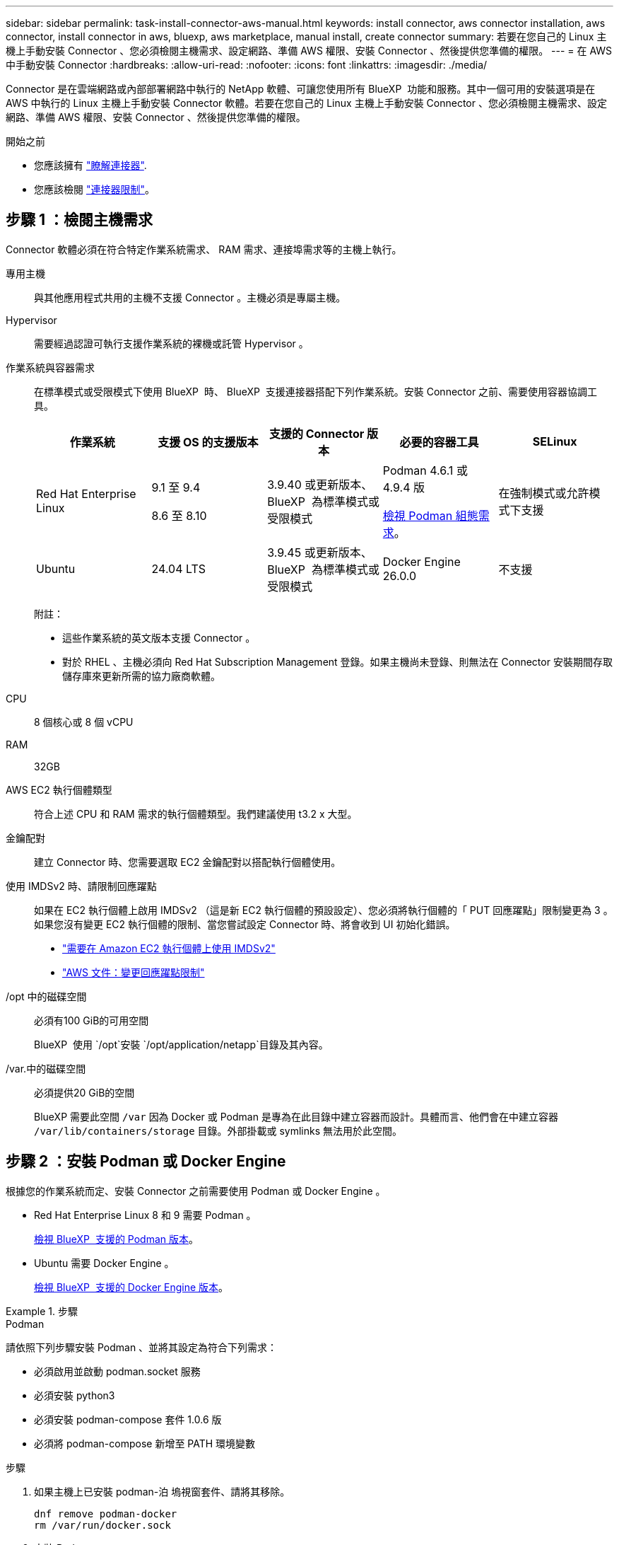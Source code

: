 ---
sidebar: sidebar 
permalink: task-install-connector-aws-manual.html 
keywords: install connector, aws connector installation, aws connector, install connector in aws, bluexp, aws marketplace, manual install, create connector 
summary: 若要在您自己的 Linux 主機上手動安裝 Connector 、您必須檢閱主機需求、設定網路、準備 AWS 權限、安裝 Connector 、然後提供您準備的權限。 
---
= 在 AWS 中手動安裝 Connector
:hardbreaks:
:allow-uri-read: 
:nofooter: 
:icons: font
:linkattrs: 
:imagesdir: ./media/


[role="lead"]
Connector 是在雲端網路或內部部署網路中執行的 NetApp 軟體、可讓您使用所有 BlueXP  功能和服務。其中一個可用的安裝選項是在 AWS 中執行的 Linux 主機上手動安裝 Connector 軟體。若要在您自己的 Linux 主機上手動安裝 Connector 、您必須檢閱主機需求、設定網路、準備 AWS 權限、安裝 Connector 、然後提供您準備的權限。

.開始之前
* 您應該擁有 link:concept-connectors.html["瞭解連接器"].
* 您應該檢閱 link:reference-limitations.html["連接器限制"]。




== 步驟 1 ：檢閱主機需求

Connector 軟體必須在符合特定作業系統需求、 RAM 需求、連接埠需求等的主機上執行。

專用主機:: 與其他應用程式共用的主機不支援 Connector 。主機必須是專屬主機。
Hypervisor:: 需要經過認證可執行支援作業系統的裸機或託管 Hypervisor 。
[[podman-versions]] 作業系統與容器需求:: 在標準模式或受限模式下使用 BlueXP  時、 BlueXP  支援連接器搭配下列作業系統。安裝 Connector 之前、需要使用容器協調工具。
+
--
[cols="2a,2a,2a,2a,2a"]
|===
| 作業系統 | 支援 OS 的支援版本 | 支援的 Connector 版本 | 必要的容器工具 | SELinux 


 a| 
Red Hat Enterprise Linux
 a| 
9.1 至 9.4

8.6 至 8.10
 a| 
3.9.40 或更新版本、 BlueXP  為標準模式或受限模式
 a| 
Podman 4.6.1 或 4.9.4 版

<<podman-configuration,檢視 Podman 組態需求>>。
 a| 
在強制模式或允許模式下支援



 a| 
Ubuntu
 a| 
24.04 LTS
 a| 
3.9.45 或更新版本、 BlueXP  為標準模式或受限模式
 a| 
Docker Engine 26.0.0
 a| 
不支援



 a| 
22.04 LTS
 a| 
3.9.29 或更新版本
 a| 
Docker Engine 23.0.6 至 26.0.0

26.0.0 支援 _new_ Connector 3.9.44 或更新版本的安裝
 a| 
不支援

|===
附註：

* 這些作業系統的英文版本支援 Connector 。
* 對於 RHEL 、主機必須向 Red Hat Subscription Management 登錄。如果主機尚未登錄、則無法在 Connector 安裝期間存取儲存庫來更新所需的協力廠商軟體。


--
CPU:: 8 個核心或 8 個 vCPU
RAM:: 32GB
AWS EC2 執行個體類型:: 符合上述 CPU 和 RAM 需求的執行個體類型。我們建議使用 t3.2 x 大型。
金鑰配對:: 建立 Connector 時、您需要選取 EC2 金鑰配對以搭配執行個體使用。
使用 IMDSv2 時、請限制回應躍點:: 如果在 EC2 執行個體上啟用 IMDSv2 （這是新 EC2 執行個體的預設設定）、您必須將執行個體的「 PUT 回應躍點」限制變更為 3 。如果您沒有變更 EC2 執行個體的限制、當您嘗試設定 Connector 時、將會收到 UI 初始化錯誤。
+
--
* link:task-require-imdsv2.html["需要在 Amazon EC2 執行個體上使用 IMDSv2"]
* https://docs.aws.amazon.com/AWSEC2/latest/UserGuide/configuring-IMDS-existing-instances.html#modify-PUT-response-hop-limit["AWS 文件：變更回應躍點限制"^]


--
/opt 中的磁碟空間:: 必須有100 GiB的可用空間
+
--
BlueXP  使用 `/opt`安裝 `/opt/application/netapp`目錄及其內容。

--
/var.中的磁碟空間:: 必須提供20 GiB的空間
+
--
BlueXP 需要此空間 `/var` 因為 Docker 或 Podman 是專為在此目錄中建立容器而設計。具體而言、他們會在中建立容器 `/var/lib/containers/storage` 目錄。外部掛載或 symlinks 無法用於此空間。

--




== 步驟 2 ：安裝 Podman 或 Docker Engine

根據您的作業系統而定、安裝 Connector 之前需要使用 Podman 或 Docker Engine 。

* Red Hat Enterprise Linux 8 和 9 需要 Podman 。
+
<<podman-versions,檢視 BlueXP  支援的 Podman 版本>>。

* Ubuntu 需要 Docker Engine 。
+
<<podman-versions,檢視 BlueXP  支援的 Docker Engine 版本>>。



.步驟
[role="tabbed-block"]
====
.Podman
--
請依照下列步驟安裝 Podman 、並將其設定為符合下列需求：

* 必須啟用並啟動 podman.socket 服務
* 必須安裝 python3
* 必須安裝 podman-compose 套件 1.0.6 版
* 必須將 podman-compose 新增至 PATH 環境變數


.步驟
. 如果主機上已安裝 podman-泊 塢視窗套件、請將其移除。
+
[source, cli]
----
dnf remove podman-docker
rm /var/run/docker.sock
----
. 安裝 Podman 。
+
Podman 可從官方 Red Hat Enterprise Linux 儲存庫取得。

+
對於 Red Hat Enterprise Linux 9 ：

+
[source, cli]
----
sudo dnf install podman-2:<version>
----
+
其中 <version> 是您正在安裝的 Podman 支援版本。<<podman-versions,檢視 BlueXP  支援的 Podman 版本>>。

+
對於 Red Hat Enterprise Linux 8 ：

+
[source, cli]
----
sudo dnf install podman-3:<version>
----
+
其中 <version> 是您正在安裝的 Podman 支援版本。<<podman-versions,檢視 BlueXP  支援的 Podman 版本>>。

. 啟用並啟動 podman.socket 服務。
+
[source, cli]
----
sudo systemctl enable --now podman.socket
----
. 安裝 python3 。
+
[source, cli]
----
sudo dnf install python3
----
. 如果您的系統上尚未提供 EPEL 儲存庫套件、請加以安裝。
+
這是必要步驟、因為 podman-compose 可從 Enterprise Linux （ EPEL ）儲存庫取得。

+
對於 Red Hat Enterprise Linux 9 ：

+
[source, cli]
----
sudo dnf install https://dl.fedoraproject.org/pub/epel/epel-release-latest-9.noarch.rpm
----
+
對於 Red Hat Enterprise Linux 8 ：

+
[source, cli]
----
sudo dnf install https://dl.fedoraproject.org/pub/epel/epel-release-latest-8.noarch.rpm
----
. 安裝 podman-compose 套件 1.0.6 。
+
[source, cli]
----
sudo dnf install podman-compose-1.0.6
----
+

NOTE: 使用 `dnf install` 命令符合將 podman-compose 新增至 PATH 環境變數的需求。安裝命令會將 podman-compose 新增至已包含在中的 /usr/bin `secure_path` 主機上的選項。



--
.Docker引擎
--
請遵循 Docker 的文件來安裝 Docker Engine 。

.步驟
. https://docs.docker.com/engine/install/["檢視 Docker 的安裝指示"^]
+
請務必依照步驟安裝 Docker Engine 的特定版本。安裝最新版本將會安裝 BlueXP 不支援的 Docker 版本。

. 確認 Docker 已啟用且正在執行。
+
[source, cli]
----
sudo systemctl enable docker && sudo systemctl start docker
----


--
====


== 步驟 3 ：設定網路

請確定您計畫安裝 Connector 的網路位置支援下列需求。滿足這些需求後、 Connector 便能在混合雲環境中管理資源和程序。

連線至目標網路:: Connector 需要網路連線、才能連線到您計畫建立和管理工作環境的位置。例如、您計畫在內部部署環境中建立 Cloud Volumes ONTAP 系統或儲存系統的網路。


傳出網際網路存取:: 您部署 Connector 的網路位置必須具有傳出網際網路連線、才能連絡特定端點。


手動安裝期間聯絡的端點:: 當您在自己的 Linux 主機上手動安裝 Connector 時、 Connector 的安裝程式需要在安裝過程中存取下列 URL ：
+
--
* \https://support.netapp.com
* \https://mysupport.netapp.com
* https://signin.b2c 。 NetApp ． com （此端點為 https://mysupport ． NetApp ． com 的 CNAME URL ）
* \https://cloudmanager.cloud.netapp.com/tenancy
* \https://stream.cloudmanager.cloud.netapp.com
* \https://production-artifacts.cloudmanager.cloud.netapp.com
* \https://*.blob.core.windows.net
* \https://cloudmanagerinfraprod.azurecr.io
+
主機可能會在安裝期間嘗試更新作業系統套件。主機可聯絡不同的鏡射站台、以取得這些 OS 套件。



--


已從 Connector 聯絡的端點:: Connector 需要外傳網際網路存取才能連絡下列端點、以便管理公有雲環境中的資源和程序、以進行日常營運。
+
--
請注意、下列端點均為所有的 CNAME 項目。

[cols="2a,1a"]
|===
| 端點 | 目的 


 a| 
AWS 服務（ amazonaws.com):

* CloudForation
* 彈性運算雲端（ EC2 ）
* 身分識別與存取管理（ IAM ）
* 金鑰管理服務（ KMS ）
* 安全性權杖服務（ STOS ）
* 簡易儲存服務（ S3 ）

 a| 
管理AWS中的資源。確切的端點取決於您使用的 AWS 區域。 https://docs.aws.amazon.com/general/latest/gr/rande.html["如需詳細資料、請參閱AWS文件"^]



 a| 
\https://support.netapp.com
\https://mysupport.netapp.com
 a| 
以取得授權資訊、並將AutoSupport 資訊傳送給NetApp支援部門。



 a| 
\https://*.api.bluexp.netapp.com

\https://api.bluexp.netapp.com

\https://*.cloudmanager.cloud.netapp.com

\https://cloudmanager.cloud.netapp.com

\https://netapp-cloud-account.auth0.com
 a| 
在BlueXP中提供SaaS功能與服務。

請注意、 Connector 目前正在聯絡「 cloudmanager.cloud.netapp.com" 」、但在即將推出的版本中、會開始聯絡「 api.bluexp.netapp.com" 」。



 a| 
\https://*.blob.core.windows.net

\https://cloudmanagerinfraprod.azurecr.io
 a| 
升級Connector及其Docker元件。

|===
--


Proxy伺服器:: 如果您的企業需要為所有傳出的網際網路流量部署 Proxy 伺服器、請取得下列關於 HTTP 或 HTTPS Proxy 的資訊。您必須在安裝期間提供此資訊。請注意、 BlueXP 不支援透明 Proxy 伺服器。
+
--
* IP 位址
* 認證資料
* HTTPS憑證


--


連接埠:: 除非您啟動連接器、或使用連接器做為 Proxy 、將 AutoSupport 訊息從 Cloud Volumes ONTAP 傳送至 NetApp 支援、否則不會有傳入的流量傳入連接器。
+
--
* HTTP（80）和HTTPS（443）可存取本機UI、在極少數情況下使用。
* 只有在需要連線至主機進行疑難排解時、才需要SSH（22）。
* 如果您在無法使用輸出網際網路連線的子網路中部署 Cloud Volumes ONTAP 系統、則需要透過連接埠 3128 進行輸入連線。
+
如果 Cloud Volumes ONTAP 系統沒有輸出網際網路連線來傳送 AutoSupport 訊息、 BlueXP 會自動將這些系統設定為使用 Connector 隨附的 Proxy 伺服器。唯一的需求是確保連接器的安全群組允許透過連接埠3128進行傳入連線。部署Connector之後、您需要開啟此連接埠。



--


啟用 NTP:: 如果您打算使用 BlueXP 分類來掃描公司資料來源、則應該在 BlueXP Connector 系統和 BlueXP 分類系統上啟用網路時間傳輸協定（ NTP ）服務、以便在系統之間同步時間。 https://docs.netapp.com/us-en/bluexp-classification/concept-cloud-compliance.html["深入瞭解 BlueXP 分類"^]




== 步驟 4 ：設定權限

您需要使用下列其中一個選項、提供 AWS 對 BlueXP 的權限：

* 選項 1 ：建立 IAM 原則、並將原則附加至您可以與 EC2 執行個體建立關聯的 IAM 角色。
* 選項 2 ：為具有必要權限的 IAM 使用者提供 BlueXP AWS 存取金鑰。


請依照步驟準備 BlueXP 的權限。

[role="tabbed-block"]
====
.IAM 角色
--
.步驟
. 登入 AWS 主控台並瀏覽至 IAM 服務。
. 建立原則：
+
.. 選取 * 原則 > 建立原則 * 。
.. 選取 * JSON* 、然後複製並貼上的內容 link:reference-permissions-aws.html["Connector 的 IAM 原則"]。
.. 完成其餘步驟以建立原則。
+
視您打算使用的 BlueXP 服務而定、您可能需要建立第二個原則。對於標準區域、權限分佈在兩個原則之間。由於AWS中受管理原則的字元大小上限、因此需要兩個原則。 link:reference-permissions-aws.html["深入瞭解 Connector 的 IAM 原則"]。



. 建立 IAM 角色：
+
.. 選取 * 角色 > 建立角色 * 。
.. 選取 * AWS 服務 > EC2* 。
.. 附加您剛建立的原則來新增權限。
.. 完成剩餘步驟以建立角色。




.結果
現在您有一個 IAM 角色、可以在安裝 Connector 之後與 EC2 執行個體建立關聯。

--
.AWS 存取金鑰
--
.步驟
. 登入 AWS 主控台並瀏覽至 IAM 服務。
. 建立原則：
+
.. 選取 * 原則 > 建立原則 * 。
.. 選取 * JSON* 、然後複製並貼上的內容 link:reference-permissions-aws.html["Connector 的 IAM 原則"]。
.. 完成其餘步驟以建立原則。
+
視您打算使用的 BlueXP 服務而定、您可能需要建立第二個原則。

+
對於標準區域、權限分佈在兩個原則之間。由於AWS中受管理原則的字元大小上限、因此需要兩個原則。 link:reference-permissions-aws.html["深入瞭解 Connector 的 IAM 原則"]。



. 將原則附加至 IAM 使用者。
+
** https://docs.aws.amazon.com/IAM/latest/UserGuide/id_roles_create.html["AWS 文件：建立 IAM 角色"^]
** https://docs.aws.amazon.com/IAM/latest/UserGuide/access_policies_manage-attach-detach.html["AWS 文件：新增和移除 IAM 原則"^]


. 請確定使用者擁有存取金鑰、您可以在安裝 Connector 之後新增至 BlueXP 。


.結果
您現在擁有一個 IAM 使用者、該使用者擁有必要的權限、以及您可以提供給 BlueXP 的存取金鑰。

--
====


== 步驟 5 ：安裝 Connector

完成先決條件後、您可以在自己的 Linux 主機上手動安裝軟體。

.開始之前
您應該擁有下列項目：

* 安裝Connector的root權限。
* Proxy伺服器的詳細資料、如果需要Proxy才能從Connector存取網際網路。
+
您可以選擇在安裝後設定Proxy伺服器、但需要重新啟動Connector。

+
請注意、 BlueXP 不支援透明 Proxy 伺服器。

* CA 簽署的憑證（如果 Proxy 伺服器使用 HTTPS 或 Proxy 是攔截 Proxy ）。


.關於這項工作
NetApp 支援網站上提供的安裝程式可能是舊版。安裝後、如果有新版本可用、 Connector 會自動自行更新。

.步驟
. 如果主機上已設定_http或_https或proxy_系統變數、請將其移除：
+
[source, cli]
----
unset http_proxy
unset https_proxy
----
+
如果您未移除這些系統變數、安裝將會失敗。

. 從下載Connector軟體 https://mysupport.netapp.com/site/products/all/details/cloud-manager/downloads-tab["NetApp 支援網站"^]，然後將其複製到 Linux 主機。
+
您應該下載「線上」 Connector 安裝程式、以供您的網路或雲端使用。Connector 有獨立的「離線」安裝程式、但僅支援私有模式部署。

. 指派執行指令碼的權限。
+
[source, cli]
----
chmod +x BlueXP-Connector-Cloud-<version>
----
+
其中、就是您下載的Connector版本<version> 。

. 執行安裝指令碼。
+
[source, cli]
----
 ./BlueXP-Connector-Cloud-<version> --proxy <HTTP or HTTPS proxy server> --cacert <path and file name of a CA-signed certificate>
----
+
-Proxy和--cacert參數是可選的。如果您有 Proxy 伺服器、則需要輸入如圖所示的參數。安裝程式不會提示您提供Proxy的相關資訊。

+
以下是使用兩個選用參數的命令範例：

+
[source, cli]
----
 ./BlueXP-Connector-Cloud-v3.9.40--proxy https://user:password@10.0.0.30:8080/ --cacert /tmp/cacert/certificate.cer
----
+
-Proxy會使用下列其中一種格式、將Connector設定為使用HTTP或HTTPS Proxy伺服器：

+
** \http://address:port
** \http://user-name:password@address:port
** \http://domain-name%92user-name:password@address:port
** \https://address:port
** \https://user-name:password@address:port
** \https://domain-name%92user-name:password@address:port
+
請注意下列事項：

+
*** 使用者可以是本機使用者或網域使用者。
*** 對於網域使用者、您必須使用上方所示的 \ 的 ASCII 碼。
*** BlueXP 不支援包含 @ 字元的使用者名稱或密碼。
*** 如果密碼包含下列任何特殊字元、您必須以反斜線開頭來轉義該特殊字元： & 或 !
+
例如：

+
\http://bxpproxyuser:netapp1\!@address:3128





+
-cacert指定用於連接器與Proxy伺服器之間HTTPS存取的CA簽署憑證。只有當您指定 HTTPS Proxy 伺服器或 Proxy 是攔截 Proxy 時、才需要此參數。

. 等待安裝完成。
+
安裝結束時、如果您指定Proxy伺服器、Connector服務（occm）會重新啟動兩次。

. 從連線至 Connector 虛擬機器的主機開啟網頁瀏覽器、然後輸入下列 URL ：
+
https://_ipaddress_[]

. 登入後、設定 Connector ：
+
.. 指定要與連接器關聯的 BlueXP  組織。
.. 輸入系統名稱。
.. 在 * 您是在安全的環境中執行？ * 保持停用限制模式。
+
您應該保持停用受限模式、因為這些步驟說明如何在標準模式中使用 BlueXP 。只有當您擁有安全的環境、而且想要中斷此帳戶與 BlueXP 後端服務的連線時、才應啟用受限模式。如果是這樣、 link:task-quick-start-restricted-mode.html["請依照步驟、以受限模式開始使用 BlueXP"]。

.. 選取 * 開始 * 。




.結果
現在已安裝 Connector 、並已與您的 BlueXP  組織一起設定。

如果您在建立 Connector 的同一個 AWS 帳戶中有 Amazon S3 工作區、則 BlueXP 畫布上會自動出現 Amazon S3 工作環境。 https://docs.netapp.com/us-en/bluexp-s3-storage/index.html["瞭解如何從 BlueXP 管理 S3 儲存區"^]



== 步驟 6 ：提供 BlueXP 的權限

安裝 Connector 之後、您必須提供 BlueXP 先前設定的 AWS 權限。提供權限可讓 BlueXP 在 AWS 中管理您的資料和儲存基礎架構。

[role="tabbed-block"]
====
.IAM 角色
--
將您先前建立的 IAM 角色附加至 Connector EC2 執行個體。

.步驟
. 前往 Amazon EC2 主控台。
. 選取 * 執行個體 * 。
. 選取 Connector 執行個體。
. 選取 * 「動作」 > 「安全性」 > 「修改 IAM 角色」 * 。
. 選取 IAM 角色、然後選取 * 更新 IAM 角色 * 。


.結果
BlueXP 現在擁有代表您在 AWS 中執行動作所需的權限。

前往 https://console.bluexp.netapp.com["BlueXP主控台"^] 開始使用Connector with BlueXP。

--
.AWS 存取金鑰
--
為具有必要權限的 IAM 使用者提供 BlueXP AWS 存取金鑰。

.步驟
. 確定目前在BlueXP中選取正確的連接器。
. 在 BlueXP 主控台的右上角、選取「設定」圖示、然後選取 * 認證 * 。
+
image:screenshot-settings-icon-organization.png["顯示BlueXP主控台右上角「設定」圖示的快照。"]

. 選取 * 新增認證 * 、然後依照精靈中的步驟進行。
+
.. *認證資料位置*：選取* Amazon Web Services > Connector*。
.. * 定義認證 * ：輸入 AWS 存取金鑰和秘密金鑰。
.. *市場訂閱*：立即訂閱或選取現有的訂閱、以建立Marketplace訂閱與這些認證的關聯。
.. * 審查 * ：確認新認證的詳細資料、然後選取 * 新增 * 。




.結果
BlueXP 現在擁有代表您在 AWS 中執行動作所需的權限。

前往 https://console.bluexp.netapp.com["BlueXP主控台"^] 開始使用Connector with BlueXP。

--
====